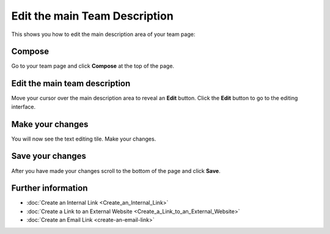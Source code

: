 Edit the main Team Description
==============================

This shows you how to edit the main description area of your team page: 

.. image:: images/edit-the-main-team-description/d47fb4e9-26e3-4247-87ac-cecf36090c94.png
   :alt: 
   :height: 513px
   :width: 983px
   :align: center


Compose
-------

.. image:: images/edit-the-main-team-description/compose.png
   :alt: 
   :height: 349px
   :width: 619px
   :align: center


Go to your team page and click **Compose** at the top of the page. 

Edit the main team description
------------------------------

.. image:: images/edit-the-main-team-description/edit-the-main-team-description.png
   :alt: 
   :height: 409px
   :width: 854px
   :align: center


Move your cursor over the main description area to reveal an **Edit** button. Click the **Edit** button to go to the editing interface. 

Make your changes
-----------------

.. image:: images/edit-the-main-team-description/make-your-changes.png
   :alt: 
   :height: 531px
   :width: 893px
   :align: center


You will now see the text editing tile. Make your changes. 

Save your changes
-----------------

.. image:: images/edit-the-main-team-description/save-your-changes.png
   :alt: 
   :height: 481px
   :width: 907px
   :align: center


After you have made your changes scroll to the bottom of the page and click **Save**.

Further information
-------------------

* :doc:`Create an Internal Link <Create_an_Internal_Link>`
* :doc:`Create a Link to an External Website <Create_a_Link_to_an_External_Website>`
* :doc:`Create an Email Link <create-an-email-link>`